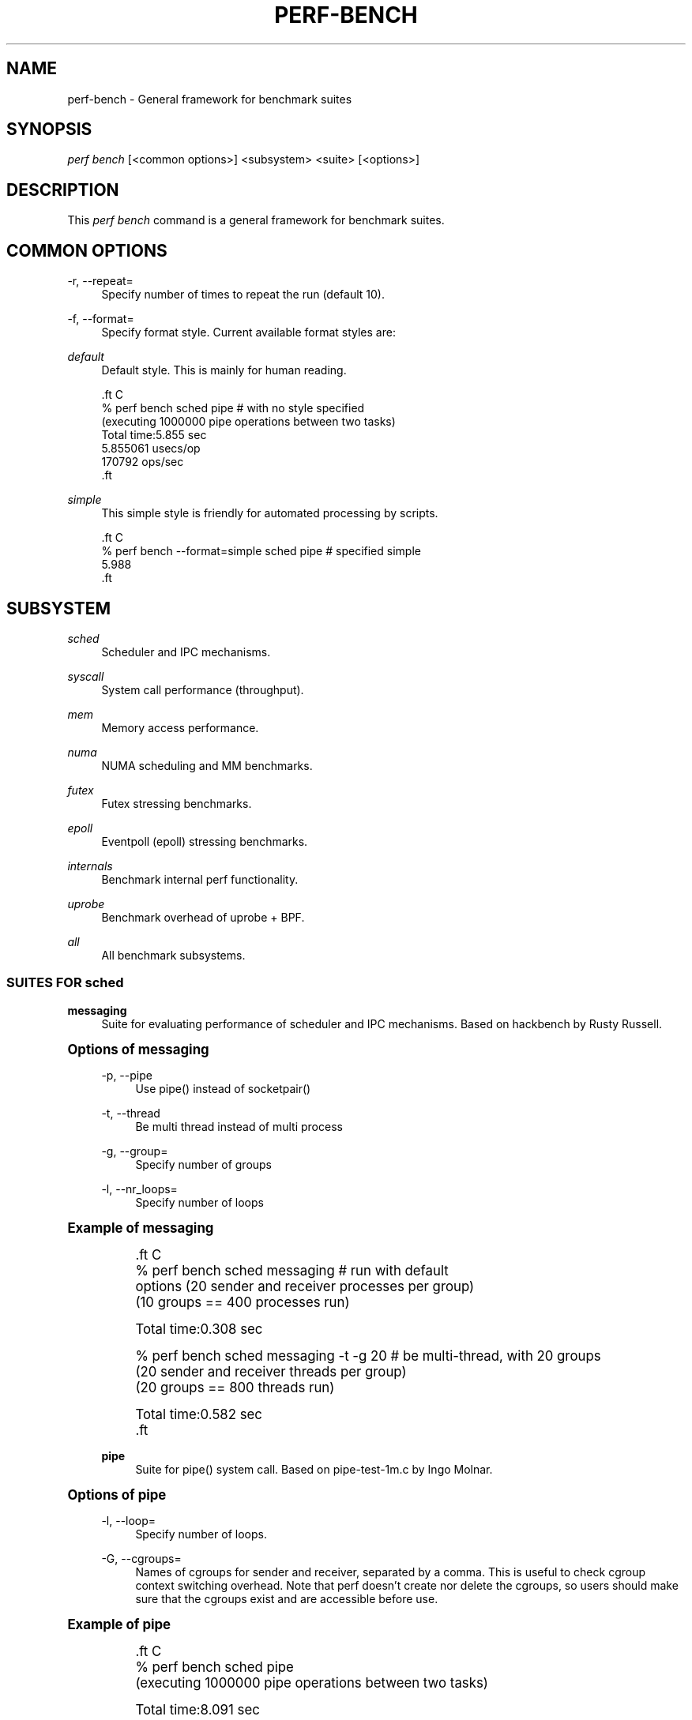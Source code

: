 '\" t
.\"     Title: perf-bench
.\"    Author: [FIXME: author] [see http://www.docbook.org/tdg5/en/html/author]
.\" Generator: DocBook XSL Stylesheets vsnapshot <http://docbook.sf.net/>
.\"      Date: 2024-02-01
.\"    Manual: perf Manual
.\"    Source: perf
.\"  Language: English
.\"
.TH "PERF\-BENCH" "1" "2024\-02\-01" "perf" "perf Manual"
.\" -----------------------------------------------------------------
.\" * Define some portability stuff
.\" -----------------------------------------------------------------
.\" ~~~~~~~~~~~~~~~~~~~~~~~~~~~~~~~~~~~~~~~~~~~~~~~~~~~~~~~~~~~~~~~~~
.\" http://bugs.debian.org/507673
.\" http://lists.gnu.org/archive/html/groff/2009-02/msg00013.html
.\" ~~~~~~~~~~~~~~~~~~~~~~~~~~~~~~~~~~~~~~~~~~~~~~~~~~~~~~~~~~~~~~~~~
.ie \n(.g .ds Aq \(aq
.el       .ds Aq '
.\" -----------------------------------------------------------------
.\" * set default formatting
.\" -----------------------------------------------------------------
.\" disable hyphenation
.nh
.\" disable justification (adjust text to left margin only)
.ad l
.\" -----------------------------------------------------------------
.\" * MAIN CONTENT STARTS HERE *
.\" -----------------------------------------------------------------
.SH "NAME"
perf-bench \- General framework for benchmark suites
.SH "SYNOPSIS"
.sp
.nf
\fIperf bench\fR [<common options>] <subsystem> <suite> [<options>]
.fi
.SH "DESCRIPTION"
.sp
This \fIperf bench\fR command is a general framework for benchmark suites\&.
.SH "COMMON OPTIONS"
.PP
\-r, \-\-repeat=
.RS 4
Specify number of times to repeat the run (default 10)\&.
.RE
.PP
\-f, \-\-format=
.RS 4
Specify format style\&. Current available format styles are:
.RE
.PP
\fIdefault\fR
.RS 4
Default style\&. This is mainly for human reading\&.
.RE
.sp
.if n \{\
.RS 4
.\}
.nf

\&.ft C
% perf bench sched pipe                      # with no style specified
(executing 1000000 pipe operations between two tasks)
        Total time:5\&.855 sec
                5\&.855061 usecs/op
                170792 ops/sec
\&.ft

.fi
.if n \{\
.RE
.\}
.PP
\fIsimple\fR
.RS 4
This simple style is friendly for automated processing by scripts\&.
.RE
.sp
.if n \{\
.RS 4
.\}
.nf

\&.ft C
% perf bench \-\-format=simple sched pipe      # specified simple
5\&.988
\&.ft

.fi
.if n \{\
.RE
.\}
.SH "SUBSYSTEM"
.PP
\fIsched\fR
.RS 4
Scheduler and IPC mechanisms\&.
.RE
.PP
\fIsyscall\fR
.RS 4
System call performance (throughput)\&.
.RE
.PP
\fImem\fR
.RS 4
Memory access performance\&.
.RE
.PP
\fInuma\fR
.RS 4
NUMA scheduling and MM benchmarks\&.
.RE
.PP
\fIfutex\fR
.RS 4
Futex stressing benchmarks\&.
.RE
.PP
\fIepoll\fR
.RS 4
Eventpoll (epoll) stressing benchmarks\&.
.RE
.PP
\fIinternals\fR
.RS 4
Benchmark internal perf functionality\&.
.RE
.PP
\fIuprobe\fR
.RS 4
Benchmark overhead of uprobe + BPF\&.
.RE
.PP
\fIall\fR
.RS 4
All benchmark subsystems\&.
.RE
.SS "SUITES FOR \fIsched\fR"
.PP
\fBmessaging\fR
.RS 4
Suite for evaluating performance of scheduler and IPC mechanisms\&. Based on hackbench by Rusty Russell\&.
.RE
.sp
.it 1 an-trap
.nr an-no-space-flag 1
.nr an-break-flag 1
.br
.ps +1
\fBOptions of messaging\fR
.RS 4
.PP
\-p, \-\-pipe
.RS 4
Use pipe() instead of socketpair()
.RE
.PP
\-t, \-\-thread
.RS 4
Be multi thread instead of multi process
.RE
.PP
\-g, \-\-group=
.RS 4
Specify number of groups
.RE
.PP
\-l, \-\-nr_loops=
.RS 4
Specify number of loops
.RE
.RE
.sp
.it 1 an-trap
.nr an-no-space-flag 1
.nr an-break-flag 1
.br
.ps +1
\fBExample of messaging\fR
.RS 4
.sp
.if n \{\
.RS 4
.\}
.nf

\&.ft C
% perf bench sched messaging                 # run with default
options (20 sender and receiver processes per group)
(10 groups == 400 processes run)

      Total time:0\&.308 sec

% perf bench sched messaging \-t \-g 20        # be multi\-thread, with 20 groups
(20 sender and receiver threads per group)
(20 groups == 800 threads run)

      Total time:0\&.582 sec
\&.ft

.fi
.if n \{\
.RE
.\}
.PP
\fBpipe\fR
.RS 4
Suite for pipe() system call\&. Based on pipe\-test\-1m\&.c by Ingo Molnar\&.
.RE
.RE
.sp
.it 1 an-trap
.nr an-no-space-flag 1
.nr an-break-flag 1
.br
.ps +1
\fBOptions of pipe\fR
.RS 4
.PP
\-l, \-\-loop=
.RS 4
Specify number of loops\&.
.RE
.PP
\-G, \-\-cgroups=
.RS 4
Names of cgroups for sender and receiver, separated by a comma\&. This is useful to check cgroup context switching overhead\&. Note that perf doesn\(cqt create nor delete the cgroups, so users should make sure that the cgroups exist and are accessible before use\&.
.RE
.RE
.sp
.it 1 an-trap
.nr an-no-space-flag 1
.nr an-break-flag 1
.br
.ps +1
\fBExample of pipe\fR
.RS 4
.sp
.if n \{\
.RS 4
.\}
.nf

\&.ft C
% perf bench sched pipe
(executing 1000000 pipe operations between two tasks)

        Total time:8\&.091 sec
                8\&.091833 usecs/op
                123581 ops/sec

% perf bench sched pipe \-l 1000              # loop 1000
(executing 1000 pipe operations between two tasks)

        Total time:0\&.016 sec
                16\&.948000 usecs/op
                59004 ops/sec

% perf bench sched pipe \-G AAA,BBB
(executing 1000000 pipe operations between cgroups)
# Running \*(Aqsched/pipe\*(Aq benchmark:
# Executed 1000000 pipe operations between two processes

     Total time: 6\&.886 [sec]

       6\&.886208 usecs/op
         145217 ops/sec
\&.ft

.fi
.if n \{\
.RE
.\}
.RE
.SS "SUITES FOR \fIsyscall\fR"
.PP
\fBbasic\fR
.RS 4
Suite for evaluating performance of core system call throughput (both usecs/op and ops/sec metrics)\&. This uses a single thread simply doing getppid(2), which is a simple syscall where the result is not cached by glibc\&.
.RE
.SS "SUITES FOR \fImem\fR"
.PP
\fBmemcpy\fR
.RS 4
Suite for evaluating performance of simple memory copy in various ways\&.
.RE
.sp
.it 1 an-trap
.nr an-no-space-flag 1
.nr an-break-flag 1
.br
.ps +1
\fBOptions of memcpy\fR
.RS 4
.PP
\-l, \-\-size
.RS 4
Specify size of memory to copy (default: 1MB)\&. Available units are B, KB, MB, GB and TB (case insensitive)\&.
.RE
.PP
\-f, \-\-function
.RS 4
Specify function to copy (default: default)\&. Available functions are depend on the architecture\&. On x86\-64, x86\-64\-unrolled, x86\-64\-movsq and x86\-64\-movsb are supported\&.
.RE
.PP
\-l, \-\-nr_loops
.RS 4
Repeat memcpy invocation this number of times\&.
.RE
.PP
\-c, \-\-cycles
.RS 4
Use perf\(cqs cpu\-cycles event instead of gettimeofday syscall\&.
.RE
.PP
\fBmemset\fR
.RS 4
Suite for evaluating performance of simple memory set in various ways\&.
.RE
.RE
.sp
.it 1 an-trap
.nr an-no-space-flag 1
.nr an-break-flag 1
.br
.ps +1
\fBOptions of memset\fR
.RS 4
.PP
\-l, \-\-size
.RS 4
Specify size of memory to set (default: 1MB)\&. Available units are B, KB, MB, GB and TB (case insensitive)\&.
.RE
.PP
\-f, \-\-function
.RS 4
Specify function to set (default: default)\&. Available functions are depend on the architecture\&. On x86\-64, x86\-64\-unrolled, x86\-64\-stosq and x86\-64\-stosb are supported\&.
.RE
.PP
\-l, \-\-nr_loops
.RS 4
Repeat memset invocation this number of times\&.
.RE
.PP
\-c, \-\-cycles
.RS 4
Use perf\(cqs cpu\-cycles event instead of gettimeofday syscall\&.
.RE
.RE
.SS "SUITES FOR \fInuma\fR"
.PP
\fBmem\fR
.RS 4
Suite for evaluating NUMA workloads\&.
.RE
.SS "SUITES FOR \fIfutex\fR"
.PP
\fBhash\fR
.RS 4
Suite for evaluating hash tables\&.
.RE
.PP
\fBwake\fR
.RS 4
Suite for evaluating wake calls\&.
.RE
.PP
\fBwake\-parallel\fR
.RS 4
Suite for evaluating parallel wake calls\&.
.RE
.PP
\fBrequeue\fR
.RS 4
Suite for evaluating requeue calls\&.
.RE
.PP
\fBlock\-pi\fR
.RS 4
Suite for evaluating futex lock_pi calls\&.
.RE
.SS "SUITES FOR \fIepoll\fR"
.PP
\fBwait\fR
.RS 4
Suite for evaluating concurrent epoll_wait calls\&.
.RE
.PP
\fBctl\fR
.RS 4
Suite for evaluating multiple epoll_ctl calls\&.
.RE
.SS "SUITES FOR \fIinternals\fR"
.PP
\fBsynthesize\fR
.RS 4
Suite for evaluating perf\(cqs event synthesis performance\&.
.RE
.SH "SEE ALSO"
.sp
\fBperf\fR(1)
